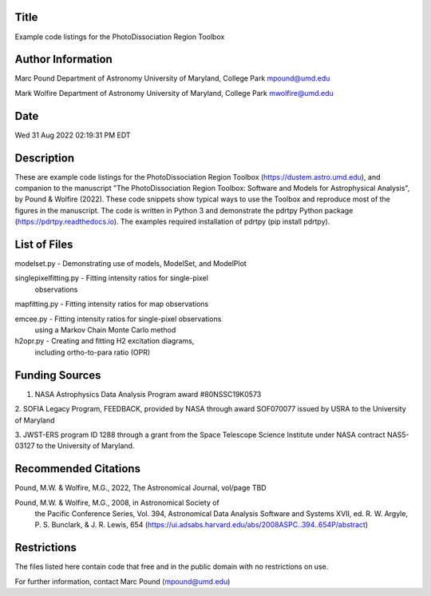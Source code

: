 Title 
-----
Example code listings for the PhotoDissociation Region Toolbox

Author Information
-------------------
Marc Pound
Department of Astronomy
University of Maryland, College Park
mpound@umd.edu

Mark Wolfire
Department of Astronomy
University of Maryland, College Park
mwolfire@umd.edu

Date 
----
Wed 31 Aug 2022 02:19:31 PM EDT

Description
------------
These are example code listings for the PhotoDissociation Region Toolbox
(https://dustem.astro.umd.edu), and companion to the manuscript "The
PhotoDissociation Region Toolbox: Software and Models for Astrophysical
Analysis", by Pound & Wolfire (2022).  These code snippets show typical ways
to use the Toolbox and reproduce most of the figures in the manuscript.
The code is written in Python 3 and demonstrate the pdrtpy Python package
(https://pdrtpy.readthedocs.io).  The examples required installation of
pdrtpy (pip install pdrtpy).


List of Files
-------------
modelset.py - Demonstrating use of models, ModelSet, and ModelPlot  

singlepixelfitting.py - Fitting intensity ratios for single-pixel 
                        observations
mapfitting.py - Fitting intensity ratios for map observations

emcee.py - Fitting intensity ratios for single-pixel observations 
           using a Markov Chain Monte Carlo method

h2opr.py - Creating and fitting H2 excitation diagrams, 
           including ortho-to-para ratio (OPR)   

Funding Sources
---------------
1. NASA Astrophysics Data Analysis Program award #80NSSC19K0573

2. SOFIA Legacy Program, FEEDBACK, provided by NASA
through award SOF070077 issued by USRA to the University of Maryland

3. JWST-ERS program ID 1288 through a grant from the Space Telescope Science
Institute under NASA contract NAS5-03127 to the University of Maryland.

Recommended Citations
---------------------
Pound, M.W. & Wolfire, M.G., 2022, The Astronomical Journal, vol/page TBD

Pound, M.W. & Wolfire, M.G., 2008, in Astronomical Society of 
            the Pacific Conference Series, Vol. 394, 
            Astronomical Data Analysis Software and Systems XVII,
            ed. R. W. Argyle, P. S. Bunclark, & J. R. Lewis, 654
            (https://ui.adsabs.harvard.edu/abs/2008ASPC..394..654P/abstract)

Restrictions
------------
The files listed here contain code that free and in the public domain
with no restrictions on use.

For further information, contact Marc Pound (mpound@umd.edu)

